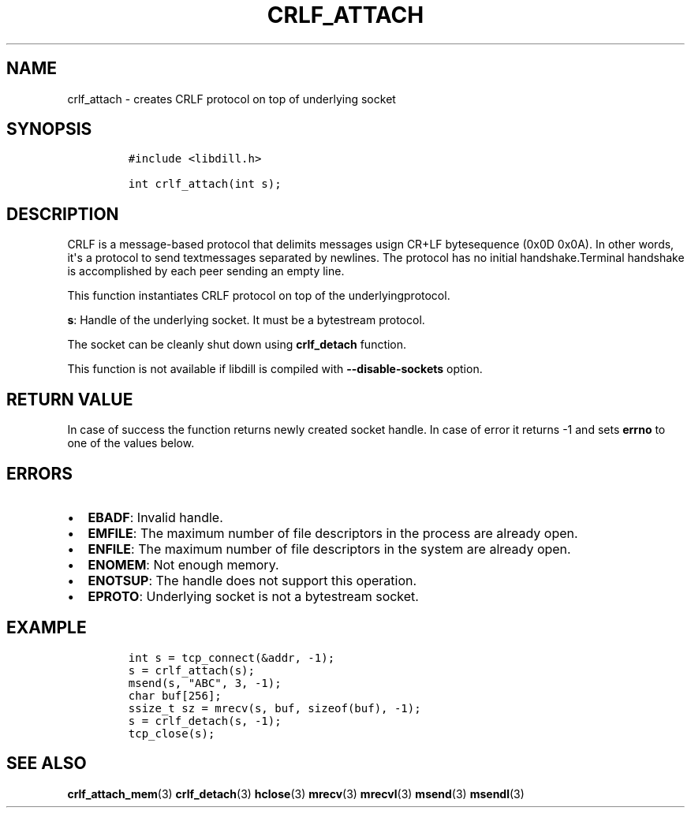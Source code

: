 .\" Automatically generated by Pandoc 1.19.2.1
.\"
.TH "CRLF_ATTACH" "3" "" "libdill" "libdill Library Functions"
.hy
.SH NAME
.PP
crlf_attach \- creates CRLF protocol on top of underlying socket
.SH SYNOPSIS
.IP
.nf
\f[C]
#include\ <libdill.h>

int\ crlf_attach(int\ s);
\f[]
.fi
.SH DESCRIPTION
.PP
CRLF is a message\-based protocol that delimits messages usign CR+LF
bytesequence (0x0D 0x0A).
In other words, it\[aq]s a protocol to send textmessages separated by
newlines.
The protocol has no initial handshake.Terminal handshake is accomplished
by each peer sending an empty line.
.PP
This function instantiates CRLF protocol on top of the
underlyingprotocol.
.PP
\f[B]s\f[]: Handle of the underlying socket.
It must be a bytestream protocol.
.PP
The socket can be cleanly shut down using \f[B]crlf_detach\f[] function.
.PP
This function is not available if libdill is compiled with
\f[B]\-\-disable\-sockets\f[] option.
.SH RETURN VALUE
.PP
In case of success the function returns newly created socket handle.
In case of error it returns \-1 and sets \f[B]errno\f[] to one of the
values below.
.SH ERRORS
.IP \[bu] 2
\f[B]EBADF\f[]: Invalid handle.
.IP \[bu] 2
\f[B]EMFILE\f[]: The maximum number of file descriptors in the process
are already open.
.IP \[bu] 2
\f[B]ENFILE\f[]: The maximum number of file descriptors in the system
are already open.
.IP \[bu] 2
\f[B]ENOMEM\f[]: Not enough memory.
.IP \[bu] 2
\f[B]ENOTSUP\f[]: The handle does not support this operation.
.IP \[bu] 2
\f[B]EPROTO\f[]: Underlying socket is not a bytestream socket.
.SH EXAMPLE
.IP
.nf
\f[C]
int\ s\ =\ tcp_connect(&addr,\ \-1);
s\ =\ crlf_attach(s);
msend(s,\ "ABC",\ 3,\ \-1);
char\ buf[256];
ssize_t\ sz\ =\ mrecv(s,\ buf,\ sizeof(buf),\ \-1);
s\ =\ crlf_detach(s,\ \-1);
tcp_close(s);
\f[]
.fi
.SH SEE ALSO
.PP
\f[B]crlf_attach_mem\f[](3) \f[B]crlf_detach\f[](3) \f[B]hclose\f[](3)
\f[B]mrecv\f[](3) \f[B]mrecvl\f[](3) \f[B]msend\f[](3)
\f[B]msendl\f[](3)
